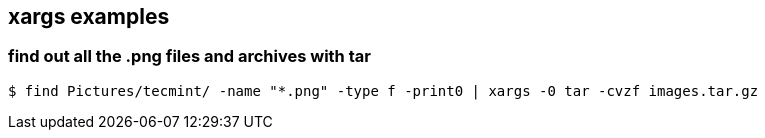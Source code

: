 == xargs examples

=== find out all the .png files and archives with tar

    $ find Pictures/tecmint/ -name "*.png" -type f -print0 | xargs -0 tar -cvzf images.tar.gz